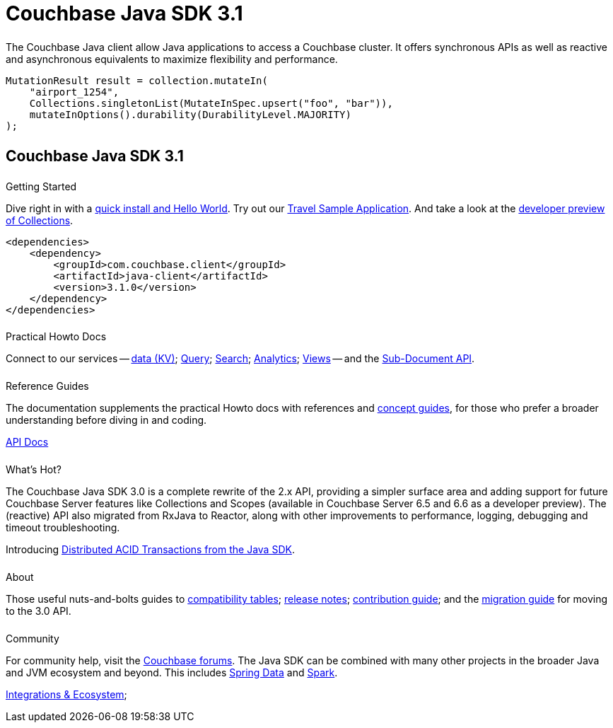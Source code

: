 = Couchbase Java SDK 3.1
:page-type: landing-page
:page-layout: landing-page-top-level-sdk
:page-role: tiles
:!sectids:
// :page-aliases: ROOT:dotjavanet-sdk.sdoc


++++
<div class="card-row two-column-row">
++++


[.column]
====== {empty}
[.content]
The Couchbase Java client allow Java applications to access a Couchbase cluster. 
It offers synchronous APIs as well as reactive and asynchronous equivalents to maximize flexibility and performance.

[.column]
[.content]
[source,java]
----
MutationResult result = collection.mutateIn(
    "airport_1254",
    Collections.singletonList(MutateInSpec.upsert("foo", "bar")),
    mutateInOptions().durability(DurabilityLevel.MAJORITY)
);
----

++++
</div>
++++



[.column]
====== {empty}

== Couchbase Java SDK 3.1

++++
<div class="card-row three-column-row">
++++


[.column]
====== {empty}
.Getting Started

[.content]
Dive right in with a xref:start-using-sdk.adoc[quick install and Hello World].
Try out our xref:sample-application.adoc[Travel Sample Application].
And take a look at the xref:howtos:working-with-collections.adoc[developer preview of Collections].
[]
[source,xml]
----
<dependencies>
    <dependency>
        <groupId>com.couchbase.client</groupId>
        <artifactId>java-client</artifactId>
        <version>3.1.0</version>
    </dependency>
</dependencies>
----

[.column]
====== {empty}
.Practical Howto Docs

[.content]
Connect to our services -- xref:howtos:kv-operations.adoc[data (KV)]; 
xref:howtos:n1ql-queries-with-sdk.adoc[Query]; 
xref:howtos:full-text-searching-with-sdk.adoc[Search]; 
xref:howtos:analytics-using-sdk.adoc[Analytics]; 
xref:howtos:view-queries-with-sdk.adoc[Views] -- 
and the xref:howtos:subdocument-operations.adoc[Sub-Document API].

[.column]
====== {empty}
.Reference Guides

[.content]
The documentation supplements the practical Howto docs with references and xref:concept-docs:concepts.adoc[concept guides], for those who prefer a broader understanding before diving in and coding.

https://docs.couchbase.com/sdk-api/couchbase-java-client/[API Docs^]


[.column]
====== {empty}
.What's Hot?

[.content]
The Couchbase Java SDK 3.0 is a complete rewrite of the 2.x API, providing a simpler surface area and adding support for future Couchbase Server features like Collections and Scopes (available in Couchbase Server 6.5 and 6.6 as a developer preview). 
The (reactive) API also migrated from RxJava to Reactor, along with other improvements to performance, logging, debugging and timeout troubleshooting.

Introducing xref:howtos:distributed-acid-transactions-from-the-sdk.adoc[Distributed ACID Transactions from the Java SDK].

[.column]
====== {empty}
.About

[.content]
Those useful nuts-and-bolts guides to 
xref:project-docs:compatibility.adoc[compatibility tables]; 
xref:project-docs:sdk-release-notes.adoc[release notes]; 
xref:project-docs:get-involved.adoc[contribution guide]; and the 
xref:project-docs:migrating-sdk-code-to-3.n.adoc[migration guide] for moving to the 3.0 API.

[.column]
====== {empty}
.Community

[.content]
For community help, visit the https://forums.couchbase.com/c/java-sdk/5[Couchbase forums^].
The Java SDK can be combined with many other projects in the broader Java and JVM ecosystem and beyond.
This includes xref:project-docs:compatibility.adoc#spring-compat[Spring Data] and xref:spark-connector::getting-started.adoc[Spark].
//  -- in the https://blog.couchbase.com/[Couchbase Blog^] there are examples covering everything from ????
[]
xref:project-docs:third-party-integrations.adoc[Integrations & Ecosystem]; 

++++
</div>
++++
